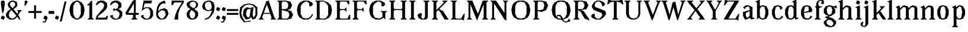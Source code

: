 SplineFontDB: 3.0
FontName: Avara
FullName: Avara
FamilyName: Avara
Weight: Bold
Copyright: Created by Raphael Bastide with FontForge 2.0 (http://fontforge.sf.net). Edited by Wei Huang
Version: 001.000
ItalicAngle: 0
UnderlinePosition: -4
UnderlineWidth: 1
Ascent: 20
Descent: 5
sfntRevision: 0x00010000
LayerCount: 2
Layer: 0 1 "Back"  1
Layer: 1 1 "Fore"  0
XUID: [1021 230 22761 7513]
FSType: 0
OS2Version: 3
OS2_WeightWidthSlopeOnly: 0
OS2_UseTypoMetrics: 1
CreationTime: 1357092492
ModificationTime: 1357123174
PfmFamily: 17
TTFWeight: 700
TTFWidth: 5
LineGap: 2
VLineGap: 0
Panose: 2 0 5 3 0 0 0 0 0 0
OS2TypoAscent: 20
OS2TypoAOffset: 0
OS2TypoDescent: -5
OS2TypoDOffset: 0
OS2TypoLinegap: 2
OS2WinAscent: 21
OS2WinAOffset: 0
OS2WinDescent: 8
OS2WinDOffset: 0
HheadAscent: 20
HheadAOffset: 0
HheadDescent: -5
HheadDOffset: 0
OS2SubXSize: 16
OS2SubYSize: 17
OS2SubXOff: 0
OS2SubYOff: 3
OS2SupXSize: 16
OS2SupYSize: 17
OS2SupXOff: 0
OS2SupYOff: 12
OS2StrikeYSize: 1
OS2StrikeYPos: 6
OS2Vendor: 'PfEd'
OS2CodePages: 00000001.00000000
OS2UnicodeRanges: 00000003.00000000.00000000.00000000
DEI: 91125
TtTable: prep

EndTTInstrs
TtTable: fpgm

EndTTInstrs
ShortTable: maxp 16
  1
  0
  92
  46
  4
  0
  0
  1
  0
  0
  10
  0
  512
  371
  0
  0
EndShort
LangName: 1033 "" "" "Regular" "PfEd: AvaraTwo: 2013" "" "" "" "" "" "" "" "" "" "" "" "" "" "" "Avara" 
GaspTable: 1 65535 2 0
Encoding: UnicodeBmp
Compacted: 1
UnicodeInterp: none
NameList: Adobe Glyph List
DisplaySize: -24
AntiAlias: 1
FitToEm: 1
WinInfo: 0 44 16
BeginChars: 65537 92

StartChar: .notdef
Encoding: 65536 -1 0
Width: 9
Flags: W
LayerCount: 2
Fore
SplineSet
1 0 m 1,0,-1
 1 17 l 1,1,-1
 7 17 l 1,2,-1
 7 0 l 1,3,-1
 1 0 l 1,0,-1
2 1 m 1,4,-1
 6 1 l 1,5,-1
 6 16 l 1,6,-1
 2 16 l 1,7,-1
 2 1 l 1,4,-1
EndSplineSet
EndChar

StartChar: R
Encoding: 82 82 1
Width: 19
Flags: W
LayerCount: 2
Fore
SplineSet
1 20 m 1,0,-1
 10 20 l 1,1,-1
 15 19 l 1,2,-1
 17 15 l 1,3,-1
 15 11 l 1,4,-1
 9 10 l 1,5,-1
 12 9 l 1,6,-1
 18 0 l 1,7,-1
 18 -1 l 1,8,-1
 13 1 l 1,9,-1
 9 8 l 1,10,-1
 8 9 l 1,11,-1
 6 10 l 1,12,-1
 6 2 l 1,13,-1
 8 0 l 1,14,-1
 1 0 l 1,15,-1
 3 2 l 1,16,-1
 3 18 l 1,17,-1
 1 20 l 1,0,-1
7 19 m 1,18,-1
 6 18 l 1,19,-1
 6 11 l 1,20,-1
 10 11 l 1,21,-1
 12 12 l 1,22,-1
 13 15 l 1,23,-1
 12 18 l 1,24,-1
 10 19 l 1,25,-1
 7 19 l 1,18,-1
EndSplineSet
EndChar

StartChar: B
Encoding: 66 66 2
Width: 20
Flags: W
LayerCount: 2
Fore
SplineSet
1 20 m 1,0,-1
 10 20 l 1,1,-1
 15 19 l 1,2,-1
 17 15 l 1,3,-1
 15 11 l 1,4,-1
 12 10 l 1,5,-1
 16 9 l 1,6,-1
 18 5 l 1,7,-1
 16 1 l 1,8,-1
 12 0 l 1,9,-1
 1 0 l 1,10,-1
 3 2 l 1,11,-1
 3 18 l 1,12,-1
 1 20 l 1,0,-1
7 19 m 1,13,-1
 6 18 l 1,14,-1
 6 11 l 1,15,-1
 10 11 l 1,16,-1
 12 12 l 1,17,-1
 13 15 l 1,18,-1
 12 18 l 1,19,-1
 10 19 l 1,20,-1
 7 19 l 1,13,-1
6 10 m 1,21,-1
 6 2 l 1,22,-1
 7 1 l 1,23,-1
 11 1 l 1,24,-1
 13 2 l 1,25,-1
 14 5 l 1,26,-1
 13 8 l 1,27,-1
 10 9 l 1,28,-1
 6 10 l 1,21,-1
EndSplineSet
EndChar

StartChar: a
Encoding: 97 97 3
Width: 14
Flags: W
LayerCount: 2
Fore
SplineSet
5 15 m 1,0,-1
 8 15 l 1,1,-1
 12 13 l 5,2,-1
 12 2 l 1,3,-1
 14 2 l 1,4,-1
 14 1 l 1,5,-1
 11 0 l 1,6,-1
 9 2 l 1,7,-1
 8 1 l 1,8,-1
 5 0 l 1,9,-1
 4 0 l 1,10,-1
 2 4 l 1,11,-1
 2 8 l 1,12,-1
 9 10 l 1,13,-1
 9 12 l 1,14,-1
 8 14 l 1,15,-1
 5 13 l 1,16,-1
 4 11 l 1,17,-1
 2 13 l 1,18,-1
 5 15 l 1,0,-1
9 9 m 1,19,-1
 5 7 l 1,20,-1
 5 4 l 1,21,-1
 6 2 l 1,22,-1
 7 2 l 1,23,-1
 9 4 l 1,24,-1
 9 9 l 1,19,-1
EndSplineSet
EndChar

StartChar: edieresis
Encoding: 235 235 4
Width: 15
Flags: W
LayerCount: 2
Fore
SplineSet
7 15 m 1,0,-1
 9 15 l 1,1,-1
 12 14 l 1,2,-1
 14 10 l 1,3,-1
 13 8 l 1,4,-1
 5 7 l 1,5,-1
 6 2 l 1,6,-1
 9 1 l 1,7,-1
 11 2 l 1,8,-1
 12 4 l 1,9,-1
 14 3 l 1,10,-1
 12 1 l 1,11,-1
 10 0 l 1,12,-1
 7 0 l 1,13,-1
 4 1 l 1,14,-1
 2 5 l 1,15,-1
 2 10 l 1,16,-1
 4 14 l 1,17,-1
 7 15 l 1,0,-1
8 14 m 1,18,-1
 6 13 l 1,19,-1
 5 8 l 1,20,-1
 10 9 l 1,21,-1
 10 13 l 1,22,-1
 8 14 l 1,18,-1
11 19 m 1,23,-1
 12 18 l 1,24,-1
 12 17 l 1,25,-1
 11 16 l 1,26,-1
 9 16 l 1,27,-1
 9 18 l 1,28,-1
 10 19 l 1,29,-1
 11 19 l 1,23,-1
6 19 m 1,30,-1
 7 18 l 1,31,-1
 7 16 l 1,32,-1
 5 16 l 1,33,-1
 4 17 l 1,34,-1
 4 18 l 1,35,-1
 5 19 l 1,36,-1
 6 19 l 1,30,-1
EndSplineSet
EndChar

StartChar: g
Encoding: 103 103 5
Width: 15
Flags: W
LayerCount: 2
Fore
SplineSet
14 15 m 1,0,-1
 15 12 l 1,1,-1
 14 12 l 1,2,-1
 11 13 l 1,3,-1
 13 11 l 1,4,-1
 13 7 l 1,5,-1
 12 6 l 1,6,-1
 9 4 l 1,7,-1
 6 3 l 1,8,-1
 11 1 l 1,9,-1
 14 -2 l 1,10,-1
 14 -4 l 1,11,-1
 12 -7 l 1,12,-1
 9 -8 l 1,13,-1
 7 -8 l 1,14,-1
 3 -7 l 1,15,-1
 1 -4 l 1,16,-1
 1 -2 l 1,17,-1
 5 1 l 1,18,-1
 2 2 l 1,19,-1
 3 3 l 1,20,-1
 6 4 l 1,21,-1
 3 5 l 1,22,-1
 1 7 l 1,23,-1
 1 11 l 1,24,-1
 3 14 l 1,25,-1
 6 15 l 1,26,-1
 8 15 l 1,27,-1
 11 14 l 1,28,-1
 12 14 l 1,29,-1
 14 15 l 1,0,-1
7 14 m 1,30,-1
 5 13 l 1,31,-1
 4 10 l 1,32,-1
 5 6 l 1,33,-1
 7 5 l 1,34,-1
 9 6 l 1,35,-1
 10 10 l 1,36,-1
 9 13 l 1,37,-1
 7 14 l 1,30,-1
6 0 m 1,38,-1
 4 -2 l 1,39,-1
 4 -4 l 1,40,-1
 6 -6 l 1,41,-1
 9 -7 l 1,42,-1
 11 -5 l 1,43,-1
 11 -3 l 1,44,-1
 9 -1 l 1,45,-1
 6 0 l 1,38,-1
EndSplineSet
EndChar

StartChar: t
Encoding: 116 116 6
Width: 10
Flags: W
LayerCount: 2
Fore
SplineSet
6 18 m 1,0,-1
 6 14 l 1,1,-1
 8 14 l 1,2,-1
 8 13 l 1,3,-1
 6 13 l 1,4,-1
 6 2 l 1,5,-1
 7 1 l 1,6,-1
 8 3 l 1,7,-1
 9 2 l 1,8,-1
 8 0 l 1,9,-1
 5 0 l 1,10,-1
 3 2 l 1,11,-1
 3 13 l 1,12,-1
 1 13 l 1,13,-1
 1 14 l 1,14,-1
 3 15 l 1,15,-1
 4 16 l 1,16,-1
 5 18 l 1,17,-1
 6 18 l 1,0,-1
EndSplineSet
EndChar

StartChar: p
Encoding: 112 112 7
Width: 17
Flags: W
LayerCount: 2
Fore
SplineSet
10 15 m 1,0,-1
 13 14 l 1,1,-1
 15 10 l 1,2,-1
 15 5 l 1,3,-1
 13 1 l 1,4,-1
 10 0 l 1,5,-1
 8 0 l 1,6,-1
 6 1 l 1,7,-1
 6 -6 l 1,8,-1
 8 -8 l 1,9,-1
 1 -8 l 1,10,-1
 3 -6 l 1,11,-1
 3 12 l 1,12,-1
 1 13 l 1,13,-1
 5 15 l 1,14,-1
 6 13 l 1,15,-1
 8 15 l 1,16,-1
 10 15 l 1,0,-1
9 14 m 1,17,-1
 6 11 l 1,18,-1
 6 4 l 1,19,-1
 7 2 l 1,20,-1
 9 1 l 1,21,-1
 11 2 l 1,22,-1
 12 8 l 1,23,-1
 11 13 l 1,24,-1
 9 14 l 1,17,-1
EndSplineSet
EndChar

StartChar: o
Encoding: 111 111 8
Width: 16
Flags: W
LayerCount: 2
Fore
SplineSet
7 15 m 1,0,-1
 9 15 l 1,1,-1
 12 14 l 1,2,-1
 14 10 l 1,3,-1
 14 5 l 1,4,-1
 12 1 l 1,5,-1
 9 0 l 1,6,-1
 7 0 l 1,7,-1
 4 1 l 1,8,-1
 2 5 l 1,9,-1
 2 10 l 1,10,-1
 4 14 l 1,11,-1
 7 15 l 1,0,-1
8 14 m 1,12,-1
 6 13 l 1,13,-1
 5 8 l 1,14,-1
 6 2 l 1,15,-1
 8 1 l 1,16,-1
 10 2 l 1,17,-1
 11 8 l 1,18,-1
 10 13 l 1,19,-1
 8 14 l 1,12,-1
EndSplineSet
EndChar

StartChar: r
Encoding: 114 114 9
Width: 13
Flags: W
LayerCount: 2
Fore
SplineSet
5 15 m 1,0,-1
 6 11 l 1,1,-1
 8 14 l 1,2,-1
 10 15 l 1,3,-1
 12 14 l 1,4,-1
 13 12 l 1,5,-1
 10 10 l 1,6,-1
 9 12 l 1,7,-1
 8 12 l 1,8,-1
 6 9 l 1,9,-1
 6 2 l 1,10,-1
 8 0 l 1,11,-1
 1 0 l 1,12,-1
 3 2 l 1,13,-1
 3 12 l 1,14,-1
 1 13 l 1,15,-1
 5 15 l 1,0,-1
EndSplineSet
EndChar

StartChar: s
Encoding: 115 115 10
Width: 13
Flags: W
LayerCount: 2
Fore
SplineSet
9 11 m 1,0,-1
 8 14 l 1,1,-1
 6 14 l 1,2,-1
 4 13 l 1,3,-1
 4 11 l 1,4,-1
 11 7 l 1,5,-1
 12 5 l 1,6,-1
 10 1 l 1,7,-1
 6 0 l 1,8,-1
 5 0 l 1,9,-1
 2 1 l 1,10,-1
 0 3 l 1,11,-1
 2 5 l 1,12,-1
 3 2 l 1,13,-1
 5 1 l 1,14,-1
 8 2 l 1,15,-1
 9 3 l 1,16,-1
 9 4 l 1,17,-1
 2 9 l 1,18,-1
 1 11 l 1,19,-1
 2 14 l 1,20,-1
 5 15 l 1,21,-1
 9 15 l 1,22,-1
 11 13 l 1,23,-1
 9 11 l 1,0,-1
EndSplineSet
EndChar

StartChar: u
Encoding: 117 117 11
Width: 17
Flags: W
LayerCount: 2
Fore
SplineSet
16 1 m 1,0,-1
 13 0 l 1,1,-1
 11 2 l 1,2,-1
 10 1 l 1,3,-1
 8 0 l 1,4,-1
 7 0 l 1,5,-1
 4 1 l 1,6,-1
 3 3 l 1,7,-1
 3 13 l 1,8,-1
 1 14 l 1,9,-1
 6 15 l 1,10,-1
 6 3 l 1,11,-1
 7 2 l 1,12,-1
 9 2 l 1,13,-1
 10 3 l 1,14,-1
 11 5 l 1,15,-1
 11 13 l 1,16,-1
 9 14 l 1,17,-1
 14 15 l 1,18,-1
 14 2 l 1,19,-1
 16 2 l 1,20,-1
 16 1 l 1,0,-1
EndSplineSet
EndChar

StartChar: e
Encoding: 101 101 12
Width: 15
Flags: W
LayerCount: 2
Fore
SplineSet
7 15 m 1,0,-1
 9 15 l 1,1,-1
 12 14 l 1,2,-1
 14 10 l 1,3,-1
 13 8 l 1,4,-1
 5 7 l 1,5,-1
 6 2 l 1,6,-1
 9 1 l 1,7,-1
 11 2 l 1,8,-1
 12 4 l 1,9,-1
 14 3 l 1,10,-1
 12 1 l 1,11,-1
 10 0 l 1,12,-1
 7 0 l 1,13,-1
 4 1 l 1,14,-1
 2 5 l 1,15,-1
 2 10 l 1,16,-1
 4 14 l 1,17,-1
 7 15 l 1,0,-1
8 14 m 1,18,-1
 6 13 l 1,19,-1
 5 8 l 1,20,-1
 10 9 l 1,21,-1
 10 13 l 1,22,-1
 8 14 l 1,18,-1
EndSplineSet
EndChar

StartChar: i
Encoding: 105 105 13
Width: 9
Flags: W
LayerCount: 2
Fore
SplineSet
1 13 m 1,0,-1
 6 15 l 1,1,-1
 6 2 l 1,2,-1
 8 0 l 1,3,-1
 1 0 l 1,4,-1
 3 2 l 1,5,-1
 3 12 l 1,6,-1
 1 13 l 1,0,-1
4 16 m 1,7,-1
 2 17 l 1,8,-1
 2 18 l 1,9,-1
 3 20 l 1,10,-1
 4 20 l 1,11,-1
 6 19 l 1,12,-1
 6 18 l 1,13,-1
 5 16 l 1,14,-1
 4 16 l 1,7,-1
EndSplineSet
EndChar

StartChar: h
Encoding: 104 104 14
Width: 18
Flags: W
LayerCount: 2
Fore
SplineSet
1 19 m 1,0,-1
 6 21 l 1,1,-1
 6 12 l 1,2,-1
 8 14 l 1,3,-1
 10 15 l 1,4,-1
 14 14 l 1,5,-1
 15 12 l 1,6,-1
 15 2 l 1,7,-1
 17 0 l 1,8,-1
 10 0 l 1,9,-1
 12 2 l 1,10,-1
 12 12 l 1,11,-1
 11 13 l 1,12,-1
 9 13 l 1,13,-1
 6 10 l 1,14,-1
 6 2 l 1,15,-1
 8 0 l 1,16,-1
 5 0 l 1,17,-1
 3 0 l 1,18,-1
 1 0 l 1,19,-1
 3 2 l 1,20,-1
 3 18 l 1,21,-1
 1 19 l 1,0,-1
EndSplineSet
EndChar

StartChar: l
Encoding: 108 108 15
Width: 9
Flags: W
LayerCount: 2
Fore
SplineSet
1 19 m 1,0,-1
 6 21 l 1,1,-1
 6 2 l 1,2,-1
 8 0 l 1,3,-1
 1 0 l 1,4,-1
 3 2 l 1,5,-1
 3 18 l 1,6,-1
 1 19 l 1,0,-1
EndSplineSet
EndChar

StartChar: m
Encoding: 109 109 16
Width: 26
Flags: W
LayerCount: 2
Fore
SplineSet
1 0 m 1,0,-1
 3 2 l 1,1,-1
 3 12 l 1,2,-1
 1 13 l 1,3,-1
 5 15 l 1,4,-1
 6 12 l 1,5,-1
 8 14 l 1,6,-1
 10 15 l 1,7,-1
 14 14 l 1,8,-1
 15 12 l 1,9,-1
 17 14 l 1,10,-1
 19 15 l 1,11,-1
 23 14 l 1,12,-1
 24 12 l 1,13,-1
 24 2 l 1,14,-1
 26 0 l 1,15,-1
 19 0 l 1,16,-1
 21 2 l 1,17,-1
 21 12 l 1,18,-1
 20 13 l 1,19,-1
 18 13 l 1,20,-1
 15 10 l 1,21,-1
 15 2 l 1,22,-1
 17 0 l 1,23,-1
 10 0 l 1,24,-1
 12 2 l 1,25,-1
 12 12 l 1,26,-1
 11 13 l 1,27,-1
 9 13 l 1,28,-1
 6 10 l 1,29,-1
 6 2 l 1,30,-1
 8 0 l 1,31,-1
 1 0 l 1,0,-1
EndSplineSet
EndChar

StartChar: n
Encoding: 110 110 17
Width: 17
Flags: W
LayerCount: 2
Fore
SplineSet
1 0 m 1,0,-1
 3 2 l 1,1,-1
 3 12 l 1,2,-1
 1 13 l 1,3,-1
 5 15 l 1,4,-1
 6 12 l 1,5,-1
 8 14 l 1,6,-1
 10 15 l 1,7,-1
 14 14 l 1,8,-1
 15 12 l 1,9,-1
 15 2 l 1,10,-1
 17 0 l 1,11,-1
 10 0 l 1,12,-1
 12 2 l 1,13,-1
 12 12 l 1,14,-1
 11 13 l 1,15,-1
 9 13 l 1,16,-1
 6 10 l 1,17,-1
 6 2 l 1,18,-1
 8 0 l 1,19,-1
 1 0 l 1,0,-1
EndSplineSet
EndChar

StartChar: q
Encoding: 113 113 18
Width: 17
Flags: W
LayerCount: 2
Fore
SplineSet
15 15 m 1,0,-1
 14 13 l 1,1,-1
 14 -6 l 1,2,-1
 16 -8 l 1,3,-1
 9 -8 l 1,4,-1
 11 -6 l 1,5,-1
 11 1 l 1,6,-1
 9 0 l 1,7,-1
 7 0 l 1,8,-1
 4 1 l 1,9,-1
 2 5 l 1,10,-1
 2 10 l 1,11,-1
 4 14 l 1,12,-1
 7 15 l 1,13,-1
 9 15 l 1,14,-1
 12 14 l 1,15,-1
 13 15 l 1,16,-1
 15 15 l 1,0,-1
8 14 m 1,17,-1
 6 13 l 1,18,-1
 5 8 l 1,19,-1
 6 2 l 1,20,-1
 8 1 l 1,21,-1
 10 2 l 1,22,-1
 11 4 l 1,23,-1
 11 11 l 1,24,-1
 10 13 l 1,25,-1
 8 14 l 1,17,-1
EndSplineSet
EndChar

StartChar: d
Encoding: 100 100 19
Width: 17
Flags: W
LayerCount: 2
Fore
SplineSet
14 21 m 1,0,-1
 14 2 l 1,1,-1
 16 2 l 1,2,-1
 16 1 l 1,3,-1
 13 0 l 1,4,-1
 12 2 l 1,5,-1
 11 1 l 1,6,-1
 9 0 l 1,7,-1
 7 0 l 1,8,-1
 4 1 l 1,9,-1
 2 5 l 1,10,-1
 2 10 l 1,11,-1
 4 14 l 1,12,-1
 7 15 l 1,13,-1
 9 15 l 1,14,-1
 11 14 l 1,15,-1
 11 18 l 1,16,-1
 9 19 l 1,17,-1
 14 21 l 1,0,-1
8 14 m 1,18,-1
 6 13 l 1,19,-1
 5 7 l 1,20,-1
 6 2 l 1,21,-1
 8 1 l 1,22,-1
 10 2 l 1,23,-1
 11 4 l 1,24,-1
 11 11 l 1,25,-1
 10 13 l 1,26,-1
 8 14 l 1,18,-1
EndSplineSet
EndChar

StartChar: at
Encoding: 64 64 20
Width: 20
Flags: W
LayerCount: 2
Fore
SplineSet
12 11 m 1,0,-1
 9 11 l 1,1,-1
 8 10 l 1,2,-1
 7 6 l 1,3,-1
 8 3 l 1,4,-1
 10 2 l 1,5,-1
 11 4 l 1,6,-1
 12 11 l 1,0,-1
1 13 m 1,7,-1
 5 16 l 1,8,-1
 10 17 l 1,9,-1
 15 16 l 1,10,-1
 19 13 l 1,11,-1
 19 5 l 1,12,-1
 17 1 l 1,13,-1
 14 0 l 1,14,-1
 12 3 l 1,15,-1
 11 1 l 1,16,-1
 7 0 l 1,17,-1
 4 4 l 1,18,-1
 4 8 l 1,19,-1
 5 11 l 1,20,-1
 8 13 l 1,21,-1
 12 12 l 1,22,-1
 13 13 l 1,23,-1
 15 13 l 1,24,-1
 14 5 l 1,25,-1
 15 2 l 1,26,-1
 17 5 l 1,27,-1
 17 12 l 1,28,-1
 14 15 l 1,29,-1
 10 16 l 1,30,-1
 6 15 l 1,31,-1
 3 12 l 1,32,-1
 2 7 l 1,33,-1
 3 3 l 1,34,-1
 6 -2 l 1,35,-1
 12 -1 l 1,36,-1
 12 -2 l 1,37,-1
 5 -3 l 1,38,-1
 1 2 l 1,39,-1
 0 7 l 1,40,-1
 1 13 l 1,7,-1
EndSplineSet
EndChar

StartChar: b
Encoding: 98 98 21
Width: 17
Flags: W
LayerCount: 2
Fore
SplineSet
3 18 m 1,0,-1
 1 19 l 1,1,-1
 6 21 l 1,2,-1
 6 14 l 1,3,-1
 8 15 l 1,4,-1
 10 15 l 1,5,-1
 13 14 l 1,6,-1
 15 10 l 1,7,-1
 15 5 l 1,8,-1
 13 1 l 1,9,-1
 10 0 l 1,10,-1
 8 0 l 1,11,-1
 6 1 l 1,12,-1
 5 2 l 1,13,-1
 3 0 l 1,14,-1
 3 18 l 1,0,-1
9 14 m 1,15,-1
 7 13 l 1,16,-1
 6 11 l 1,17,-1
 6 4 l 1,18,-1
 7 2 l 1,19,-1
 9 1 l 1,20,-1
 11 2 l 1,21,-1
 12 8 l 1,22,-1
 11 13 l 1,23,-1
 9 14 l 1,15,-1
EndSplineSet
EndChar

StartChar: j
Encoding: 106 106 22
Width: 9
Flags: W
LayerCount: 2
Fore
SplineSet
1 13 m 1,0,-1
 6 15 l 1,1,-1
 6 -5 l 1,2,-1
 4 -7 l 1,3,-1
 2 -8 l 1,4,-1
 -1 -7 l 1,5,-1
 -2 -6 l 1,6,-1
 -2 -4 l 1,7,-1
 0 -2 l 1,8,-1
 1 -3 l 1,9,-1
 0 -5 l 1,10,-1
 0 -6 l 1,11,-1
 2 -7 l 1,12,-1
 3 -5 l 1,13,-1
 3 12 l 1,14,-1
 1 13 l 1,0,-1
4 16 m 1,15,-1
 2 17 l 1,16,-1
 2 18 l 1,17,-1
 3 20 l 1,18,-1
 4 20 l 1,19,-1
 6 19 l 1,20,-1
 6 18 l 1,21,-1
 5 16 l 1,22,-1
 4 16 l 1,15,-1
EndSplineSet
EndChar

StartChar: c
Encoding: 99 99 23
Width: 14
Flags: W
LayerCount: 2
Fore
SplineSet
10 13 m 1,0,-1
 8 14 l 1,1,-1
 6 13 l 1,2,-1
 5 9 l 1,3,-1
 5 6 l 1,4,-1
 6 2 l 1,5,-1
 9 1 l 1,6,-1
 11 2 l 1,7,-1
 12 4 l 1,8,-1
 14 3 l 1,9,-1
 12 1 l 1,10,-1
 10 0 l 1,11,-1
 7 0 l 1,12,-1
 4 1 l 1,13,-1
 2 5 l 1,14,-1
 2 10 l 1,15,-1
 4 14 l 1,16,-1
 7 15 l 1,17,-1
 9 15 l 1,18,-1
 12 14 l 1,19,-1
 13 12 l 1,20,-1
 11 10 l 1,21,-1
 10 13 l 1,0,-1
EndSplineSet
EndChar

StartChar: period
Encoding: 46 46 24
Width: 5
Flags: W
LayerCount: 2
Fore
SplineSet
2 0 m 1,0,-1
 0 1 l 1,1,-1
 0 2 l 1,2,-1
 1 4 l 1,3,-1
 2 4 l 1,4,-1
 4 3 l 1,5,-1
 4 2 l 1,6,-1
 3 0 l 1,7,-1
 2 0 l 1,0,-1
EndSplineSet
EndChar

StartChar: A
Encoding: 65 65 25
Width: 19
Flags: W
LayerCount: 2
Fore
SplineSet
9 16 m 1,0,-1
 4 2 l 1,1,-1
 6 0 l 1,2,-1
 0 0 l 1,3,-1
 2 2 l 1,4,-1
 8 18 l 1,5,-1
 8 19 l 1,6,-1
 11 20 l 1,7,-1
 17 2 l 1,8,-1
 19 0 l 1,9,-1
 13 0 l 1,10,-1
 14 2 l 1,11,-1
 9 16 l 1,0,-1
5 7 m 1,12,-1
 14 7 l 1,13,-1
 14 6 l 1,14,-1
 5 6 l 1,15,-1
 5 7 l 1,12,-1
EndSplineSet
EndChar

StartChar: C
Encoding: 67 67 26
Width: 20
Flags: W
LayerCount: 2
Fore
SplineSet
6 6 m 1,0,-1
 8 2 l 1,1,-1
 12 1 l 1,2,-1
 15 2 l 1,3,-1
 17 4 l 1,4,-1
 18 6 l 1,5,-1
 19 5 l 1,6,-1
 17 2 l 1,7,-1
 14 0 l 1,8,-1
 9 0 l 1,9,-1
 5 2 l 1,10,-1
 3 5 l 1,11,-1
 2 10 l 1,12,-1
 3 15 l 1,13,-1
 5 18 l 1,14,-1
 9 20 l 1,15,-1
 14 20 l 1,16,-1
 18 18 l 1,17,-1
 19 16 l 1,18,-1
 17 14 l 1,19,-1
 15 14 l 1,20,-1
 15 17 l 1,21,-1
 13 19 l 1,22,-1
 11 19 l 1,23,-1
 8 17 l 1,24,-1
 6 14 l 1,25,-1
 6 6 l 1,0,-1
EndSplineSet
EndChar

StartChar: D
Encoding: 68 68 27
Width: 21
Flags: W
LayerCount: 2
Fore
SplineSet
1 20 m 1,0,-1
 10 20 l 1,1,-1
 15 18 l 1,2,-1
 18 15 l 1,3,-1
 19 10 l 1,4,-1
 18 5 l 1,5,-1
 16 2 l 1,6,-1
 12 0 l 1,7,-1
 1 0 l 1,8,-1
 3 2 l 1,9,-1
 3 18 l 1,10,-1
 1 20 l 1,0,-1
15 14 m 1,11,-1
 14 16 l 1,12,-1
 12 18 l 1,13,-1
 10 19 l 1,14,-1
 7 19 l 1,15,-1
 6 18 l 1,16,-1
 6 2 l 1,17,-1
 7 1 l 1,18,-1
 11 1 l 1,19,-1
 13 2 l 1,20,-1
 15 5 l 1,21,-1
 15 14 l 1,11,-1
EndSplineSet
EndChar

StartChar: E
Encoding: 69 69 28
Width: 18
Flags: W
LayerCount: 2
Fore
SplineSet
17 5 m 1,0,-1
 17 0 l 1,1,-1
 1 0 l 1,2,-1
 3 2 l 1,3,-1
 3 18 l 1,4,-1
 1 20 l 1,5,-1
 16 20 l 1,6,-1
 16 16 l 1,7,-1
 15 16 l 1,8,-1
 13 19 l 1,9,-1
 7 19 l 1,10,-1
 6 18 l 1,11,-1
 6 12 l 1,12,-1
 7 11 l 1,13,-1
 11 11 l 1,14,-1
 13 13 l 1,15,-1
 13 8 l 1,16,-1
 11 10 l 1,17,-1
 7 10 l 1,18,-1
 6 9 l 1,19,-1
 6 2 l 1,20,-1
 7 1 l 1,21,-1
 14 1 l 1,22,-1
 16 5 l 1,23,-1
 17 5 l 1,0,-1
EndSplineSet
EndChar

StartChar: F
Encoding: 70 70 29
Width: 17
Flags: W
LayerCount: 2
Fore
SplineSet
1 0 m 1,0,-1
 3 2 l 1,1,-1
 3 18 l 1,2,-1
 1 20 l 1,3,-1
 16 20 l 1,4,-1
 16 16 l 1,5,-1
 15 16 l 1,6,-1
 13 19 l 1,7,-1
 7 19 l 1,8,-1
 6 18 l 1,9,-1
 6 12 l 1,10,-1
 7 11 l 1,11,-1
 11 11 l 1,12,-1
 13 13 l 1,13,-1
 13 8 l 1,14,-1
 11 10 l 1,15,-1
 7 10 l 1,16,-1
 6 9 l 1,17,-1
 6 2 l 1,18,-1
 8 0 l 1,19,-1
 1 0 l 1,0,-1
EndSplineSet
EndChar

StartChar: G
Encoding: 71 71 30
Width: 22
Flags: W
LayerCount: 2
Fore
SplineSet
6 6 m 1,0,-1
 8 2 l 1,1,-1
 13 1 l 1,2,-1
 16 3 l 1,3,-1
 16 7 l 1,4,-1
 14 9 l 1,5,-1
 21 9 l 1,6,-1
 19 7 l 1,7,-1
 19 0 l 1,8,-1
 17 2 l 1,9,-1
 14 0 l 1,10,-1
 9 0 l 1,11,-1
 5 2 l 1,12,-1
 3 5 l 1,13,-1
 2 10 l 1,14,-1
 3 15 l 1,15,-1
 5 18 l 1,16,-1
 9 20 l 1,17,-1
 14 20 l 1,18,-1
 18 18 l 1,19,-1
 19 16 l 1,20,-1
 17 14 l 1,21,-1
 15 14 l 1,22,-1
 15 17 l 1,23,-1
 13 19 l 1,24,-1
 11 19 l 1,25,-1
 8 17 l 1,26,-1
 6 14 l 1,27,-1
 6 6 l 1,0,-1
EndSplineSet
EndChar

StartChar: H
Encoding: 72 72 31
Width: 21
Flags: W
LayerCount: 2
Fore
SplineSet
8 20 m 1,0,-1
 6 18 l 1,1,-1
 6 12 l 1,2,-1
 7 11 l 1,3,-1
 14 11 l 1,4,-1
 15 12 l 1,5,-1
 15 18 l 1,6,-1
 13 20 l 1,7,-1
 20 20 l 1,8,-1
 18 18 l 1,9,-1
 18 2 l 1,10,-1
 20 0 l 1,11,-1
 13 0 l 1,12,-1
 15 2 l 1,13,-1
 15 9 l 1,14,-1
 14 10 l 1,15,-1
 7 10 l 1,16,-1
 6 9 l 1,17,-1
 6 2 l 1,18,-1
 8 0 l 1,19,-1
 1 0 l 1,20,-1
 3 2 l 1,21,-1
 3 18 l 1,22,-1
 1 20 l 1,23,-1
 8 20 l 1,0,-1
EndSplineSet
EndChar

StartChar: I
Encoding: 73 73 32
Width: 9
Flags: W
LayerCount: 2
Fore
SplineSet
6 2 m 1,0,-1
 8 0 l 1,1,-1
 1 0 l 1,2,-1
 3 2 l 1,3,-1
 3 18 l 1,4,-1
 1 20 l 1,5,-1
 8 20 l 1,6,-1
 6 18 l 1,7,-1
 6 2 l 1,0,-1
EndSplineSet
EndChar

StartChar: J
Encoding: 74 74 33
Width: 15
Flags: W
LayerCount: 2
Fore
SplineSet
5 0 m 1,0,-1
 2 2 l 1,1,-1
 1 5 l 1,2,-1
 4 7 l 1,3,-1
 6 6 l 1,4,-1
 5 3 l 1,5,-1
 6 1 l 1,6,-1
 8 1 l 1,7,-1
 9 3 l 1,8,-1
 9 18 l 1,9,-1
 7 20 l 1,10,-1
 14 20 l 1,11,-1
 12 18 l 1,12,-1
 12 2 l 1,13,-1
 10 0 l 1,14,-1
 5 0 l 1,0,-1
EndSplineSet
EndChar

StartChar: K
Encoding: 75 75 34
Width: 20
Flags: W
LayerCount: 2
Fore
SplineSet
19 0 m 1,0,-1
 15 0 l 1,1,-1
 14 1 l 1,2,-1
 10 8 l 1,3,-1
 8 10 l 1,4,-1
 6 8 l 1,5,-1
 6 2 l 1,6,-1
 8 0 l 1,7,-1
 1 0 l 1,8,-1
 3 2 l 1,9,-1
 3 18 l 1,10,-1
 1 20 l 1,11,-1
 8 20 l 1,12,-1
 6 18 l 1,13,-1
 6 10 l 1,14,-1
 14 18 l 1,15,-1
 12 20 l 1,16,-1
 18 20 l 1,17,-1
 16 18 l 1,18,-1
 9 11 l 1,19,-1
 13 9 l 1,20,-1
 19 0 l 1,0,-1
EndSplineSet
EndChar

StartChar: L
Encoding: 76 76 35
Width: 17
Flags: W
LayerCount: 2
Fore
SplineSet
13 0 m 1,0,-1
 1 0 l 1,1,-1
 3 2 l 1,2,-1
 3 18 l 1,3,-1
 1 20 l 1,4,-1
 8 20 l 1,5,-1
 6 18 l 1,6,-1
 6 2 l 1,7,-1
 7 1 l 1,8,-1
 12 1 l 1,9,-1
 15 6 l 1,10,-1
 16 6 l 1,11,-1
 15 -1 l 1,12,-1
 13 0 l 1,0,-1
EndSplineSet
EndChar

StartChar: f
Encoding: 102 102 36
Width: 10
Flags: W
LayerCount: 2
Fore
SplineSet
6 14 m 1,0,-1
 9 14 l 1,1,-1
 9 13 l 1,2,-1
 8 13 l 1,3,-1
 6 12 l 1,4,-1
 6 2 l 1,5,-1
 8 0 l 1,6,-1
 1 0 l 1,7,-1
 3 2 l 1,8,-1
 3 12 l 1,9,-1
 2 13 l 1,10,-1
 2 14 l 1,11,-1
 3 14 l 1,12,-1
 3 17 l 1,13,-1
 4 19 l 1,14,-1
 5 20 l 1,15,-1
 9 21 l 1,16,-1
 11 20 l 1,17,-1
 11 17 l 1,18,-1
 10 16 l 1,19,-1
 8 17 l 1,20,-1
 9 19 l 1,21,-1
 8 20 l 1,22,-1
 6 19 l 1,23,-1
 5 17 l 1,24,-1
 6 14 l 1,0,-1
EndSplineSet
EndChar

StartChar: M
Encoding: 77 77 37
Width: 25
Flags: W
LayerCount: 2
Fore
SplineSet
13 6 m 1,0,-1
 18 20 l 1,1,-1
 24 20 l 1,2,-1
 22 18 l 1,3,-1
 22 2 l 1,4,-1
 24 0 l 1,5,-1
 17 0 l 1,6,-1
 19 2 l 1,7,-1
 19 16 l 1,8,-1
 12 -1 l 1,9,-1
 5 16 l 1,10,-1
 5 2 l 1,11,-1
 7 0 l 1,12,-1
 1 0 l 1,13,-1
 3 2 l 1,14,-1
 3 18 l 1,15,-1
 1 20 l 1,16,-1
 7 20 l 1,17,-1
 13 6 l 1,0,-1
EndSplineSet
EndChar

StartChar: N
Encoding: 78 78 38
Width: 21
Flags: W
LayerCount: 2
Fore
SplineSet
18 -1 m 1,0,-1
 16 0 l 1,1,-1
 5 17 l 1,2,-1
 5 2 l 1,3,-1
 7 0 l 1,4,-1
 1 0 l 1,5,-1
 3 2 l 1,6,-1
 3 18 l 1,7,-1
 1 20 l 1,8,-1
 7 20 l 1,9,-1
 16 7 l 1,10,-1
 16 18 l 1,11,-1
 14 20 l 1,12,-1
 20 20 l 1,13,-1
 18 18 l 1,14,-1
 18 -1 l 1,0,-1
EndSplineSet
EndChar

StartChar: O
Encoding: 79 79 39
Width: 24
Flags: W
LayerCount: 2
Fore
SplineSet
18 14 m 1,0,-1
 16 18 l 1,1,-1
 12 19 l 1,2,-1
 8 18 l 1,3,-1
 6 14 l 1,4,-1
 6 6 l 1,5,-1
 8 2 l 1,6,-1
 12 1 l 1,7,-1
 16 2 l 1,8,-1
 18 6 l 1,9,-1
 18 14 l 1,0,-1
19 2 m 1,10,-1
 15 0 l 1,11,-1
 9 0 l 1,12,-1
 5 2 l 1,13,-1
 3 5 l 1,14,-1
 2 10 l 1,15,-1
 3 15 l 1,16,-1
 5 18 l 1,17,-1
 9 20 l 1,18,-1
 15 20 l 1,19,-1
 19 18 l 1,20,-1
 21 15 l 1,21,-1
 22 10 l 1,22,-1
 21 5 l 1,23,-1
 19 2 l 1,10,-1
EndSplineSet
EndChar

StartChar: P
Encoding: 80 80 40
Width: 19
Flags: W
LayerCount: 2
Fore
SplineSet
6 9 m 1,0,-1
 6 2 l 1,1,-1
 8 0 l 1,2,-1
 1 0 l 1,3,-1
 3 2 l 1,4,-1
 3 18 l 1,5,-1
 1 20 l 1,6,-1
 10 20 l 1,7,-1
 15 19 l 1,8,-1
 17 15 l 1,9,-1
 15 10 l 1,10,-1
 10 8 l 1,11,-1
 6 9 l 1,0,-1
7 19 m 1,12,-1
 6 18 l 1,13,-1
 6 10 l 1,14,-1
 9 10 l 1,15,-1
 12 11 l 1,16,-1
 13 15 l 1,17,-1
 12 18 l 1,18,-1
 10 19 l 1,19,-1
 7 19 l 1,12,-1
EndSplineSet
EndChar

StartChar: Q
Encoding: 81 81 41
Width: 24
Flags: W
LayerCount: 2
Fore
SplineSet
14 1 m 1,0,-1
 16 2 l 1,1,-1
 18 6 l 1,2,-1
 18 14 l 1,3,-1
 16 18 l 1,4,-1
 12 19 l 1,5,-1
 8 18 l 1,6,-1
 6 14 l 1,7,-1
 6 6 l 1,8,-1
 7 3 l 1,9,-1
 8 5 l 1,10,-1
 11 5 l 1,11,-1
 13 3 l 1,12,-1
 14 1 l 1,0,-1
14 0 m 1,13,-1
 15 -1 l 1,14,-1
 16 -2 l 1,15,-1
 18 -2 l 1,16,-1
 19 -1 l 1,17,-1
 20 1 l 1,18,-1
 22 -1 l 1,19,-1
 21 -2 l 1,20,-1
 18 -3 l 1,21,-1
 16 -3 l 1,22,-1
 13 -1 l 1,23,-1
 12 0 l 1,24,-1
 9 0 l 1,25,-1
 5 2 l 1,26,-1
 3 5 l 1,27,-1
 2 10 l 1,28,-1
 3 15 l 1,29,-1
 5 18 l 1,30,-1
 9 20 l 1,31,-1
 15 20 l 1,32,-1
 19 18 l 1,33,-1
 21 15 l 1,34,-1
 22 10 l 1,35,-1
 21 5 l 1,36,-1
 19 2 l 1,37,-1
 14 0 l 1,13,-1
8 2 m 1,38,-1
 10 1 l 1,39,-1
 12 1 l 1,40,-1
 11 3 l 1,41,-1
 9 4 l 1,42,-1
 8 3 l 1,43,-1
 8 2 l 1,38,-1
EndSplineSet
EndChar

StartChar: S
Encoding: 83 83 42
Width: 18
Flags: W
LayerCount: 2
Fore
SplineSet
5 14 m 1,0,-1
 6 13 l 1,1,-1
 14 10 l 1,2,-1
 16 9 l 1,3,-1
 17 6 l 1,4,-1
 15 3 l 1,5,-1
 11 0 l 1,6,-1
 6 0 l 1,7,-1
 2 2 l 1,8,-1
 1 4 l 1,9,-1
 3 6 l 1,10,-1
 5 6 l 1,11,-1
 5 3 l 1,12,-1
 7 1 l 1,13,-1
 10 1 l 1,14,-1
 12 3 l 1,15,-1
 13 5 l 1,16,-1
 12 7 l 1,17,-1
 4 10 l 1,18,-1
 2 13 l 1,19,-1
 2 15 l 1,20,-1
 4 18 l 1,21,-1
 7 20 l 1,22,-1
 11 20 l 1,23,-1
 15 18 l 1,24,-1
 16 16 l 1,25,-1
 14 14 l 1,26,-1
 13 14 l 1,27,-1
 12 17 l 1,28,-1
 10 19 l 1,29,-1
 8 19 l 1,30,-1
 6 18 l 1,31,-1
 5 16 l 1,32,-1
 5 14 l 1,0,-1
EndSplineSet
EndChar

StartChar: T
Encoding: 84 84 43
Width: 17
Flags: W
LayerCount: 2
Fore
SplineSet
17 16 m 1,0,-1
 16 16 l 1,1,-1
 14 18 l 1,2,-1
 10 19 l 1,3,-1
 10 2 l 1,4,-1
 12 0 l 1,5,-1
 5 0 l 1,6,-1
 7 2 l 1,7,-1
 7 19 l 1,8,-1
 3 18 l 1,9,-1
 1 16 l 1,10,-1
 0 16 l 1,11,-1
 1 21 l 1,12,-1
 5 20 l 1,13,-1
 12 20 l 1,14,-1
 16 21 l 1,15,-1
 17 16 l 1,0,-1
EndSplineSet
EndChar

StartChar: U
Encoding: 85 85 44
Width: 21
Flags: W
LayerCount: 2
Fore
SplineSet
18 6 m 1,0,-1
 17 3 l 1,1,-1
 15 1 l 1,2,-1
 12 0 l 1,3,-1
 9 0 l 1,4,-1
 6 1 l 1,5,-1
 4 3 l 1,6,-1
 3 6 l 1,7,-1
 3 18 l 1,8,-1
 1 20 l 1,9,-1
 8 20 l 1,10,-1
 6 18 l 1,11,-1
 6 6 l 1,12,-1
 7 3 l 1,13,-1
 8 2 l 1,14,-1
 11 1 l 1,15,-1
 14 2 l 1,16,-1
 15 3 l 1,17,-1
 16 6 l 1,18,-1
 16 18 l 1,19,-1
 14 20 l 1,20,-1
 20 20 l 1,21,-1
 18 18 l 1,22,-1
 18 6 l 1,0,-1
EndSplineSet
EndChar

StartChar: V
Encoding: 86 86 45
Width: 19
Flags: W
LayerCount: 2
Fore
SplineSet
15 18 m 1,0,-1
 13 20 l 1,1,-1
 19 20 l 1,2,-1
 17 18 l 1,3,-1
 10 0 l 1,4,-1
 9 -1 l 1,5,-1
 2 18 l 1,6,-1
 0 20 l 1,7,-1
 7 20 l 1,8,-1
 5 18 l 1,9,-1
 10 5 l 1,10,-1
 15 18 l 1,0,-1
EndSplineSet
EndChar

StartChar: W
Encoding: 87 87 46
Width: 26
Flags: W
LayerCount: 2
Fore
SplineSet
15 19 m 1,0,-1
 18 5 l 1,1,-1
 22 18 l 1,2,-1
 20 20 l 1,3,-1
 26 20 l 1,4,-1
 24 18 l 1,5,-1
 18 0 l 1,6,-1
 17 -1 l 1,7,-1
 13 13 l 1,8,-1
 9 0 l 1,9,-1
 8 -1 l 1,10,-1
 2 18 l 1,11,-1
 0 20 l 1,12,-1
 7 20 l 1,13,-1
 5 18 l 1,14,-1
 9 5 l 1,15,-1
 12 18 l 1,16,-1
 15 19 l 1,0,-1
EndSplineSet
EndChar

StartChar: X
Encoding: 88 88 47
Width: 21
Flags: W
LayerCount: 2
Fore
SplineSet
16 18 m 1,0,-1
 14 20 l 1,1,-1
 20 20 l 1,2,-1
 18 18 l 1,3,-1
 12 11 l 1,4,-1
 18 3 l 1,5,-1
 20 0 l 1,6,-1
 13 0 l 1,7,-1
 15 2 l 1,8,-1
 10 9 l 1,9,-1
 5 2 l 1,10,-1
 7 0 l 1,11,-1
 1 0 l 1,12,-1
 3 2 l 1,13,-1
 9 10 l 1,14,-1
 3 17 l 1,15,-1
 1 20 l 1,16,-1
 8 20 l 1,17,-1
 6 18 l 1,18,-1
 11 12 l 1,19,-1
 16 18 l 1,0,-1
EndSplineSet
EndChar

StartChar: Y
Encoding: 89 89 48
Width: 17
Flags: W
LayerCount: 2
Fore
SplineSet
9 11 m 1,0,-1
 10 11 l 1,1,-1
 13 17 l 1,2,-1
 13 18 l 1,3,-1
 11 20 l 1,4,-1
 17 20 l 1,5,-1
 15 18 l 1,6,-1
 10 9 l 1,7,-1
 10 2 l 1,8,-1
 12 0 l 1,9,-1
 5 0 l 1,10,-1
 7 2 l 1,11,-1
 7 9 l 1,12,-1
 2 18 l 1,13,-1
 0 20 l 1,14,-1
 7 20 l 1,15,-1
 5 18 l 1,16,-1
 9 11 l 1,0,-1
EndSplineSet
EndChar

StartChar: Z
Encoding: 90 90 49
Width: 20
Flags: W
LayerCount: 2
Fore
SplineSet
7 1 m 1,0,-1
 14 1 l 1,1,-1
 17 6 l 1,2,-1
 18 6 l 1,3,-1
 17 -1 l 1,4,-1
 15 0 l 1,5,-1
 2 0 l 1,6,-1
 2 1 l 1,7,-1
 13 19 l 1,8,-1
 6 19 l 1,9,-1
 3 15 l 1,10,-1
 2 15 l 1,11,-1
 3 21 l 1,12,-1
 6 20 l 1,13,-1
 18 20 l 1,14,-1
 7 2 l 1,15,-1
 7 1 l 1,0,-1
EndSplineSet
EndChar

StartChar: k
Encoding: 107 107 50
Width: 16
Flags: W
LayerCount: 2
Fore
SplineSet
1 19 m 1,0,-1
 6 21 l 1,1,-1
 6 7 l 1,2,-1
 11 12 l 1,3,-1
 9 14 l 1,4,-1
 15 14 l 1,5,-1
 13 12 l 1,6,-1
 10 9 l 1,7,-1
 15 2 l 1,8,-1
 16 0 l 1,9,-1
 13 0 l 1,10,-1
 12 1 l 1,11,-1
 8 7 l 1,12,-1
 6 5 l 1,13,-1
 6 2 l 1,14,-1
 8 0 l 1,15,-1
 1 0 l 1,16,-1
 3 2 l 1,17,-1
 3 18 l 1,18,-1
 1 19 l 1,0,-1
EndSplineSet
EndChar

StartChar: v
Encoding: 118 118 51
Width: 15
Flags: W
LayerCount: 2
Fore
SplineSet
8 0 m 1,0,-1
 6 0 l 1,1,-1
 2 12 l 1,2,-1
 0 14 l 1,3,-1
 7 14 l 1,4,-1
 5 12 l 1,5,-1
 8 3 l 1,6,-1
 11 12 l 1,7,-1
 9 14 l 1,8,-1
 15 14 l 1,9,-1
 13 12 l 1,10,-1
 9 2 l 1,11,-1
 8 0 l 1,0,-1
EndSplineSet
EndChar

StartChar: w
Encoding: 119 119 52
Width: 23
Flags: W
LayerCount: 2
Fore
SplineSet
11 8 m 1,0,-1
 9 2 l 1,1,-1
 8 0 l 1,2,-1
 6 0 l 1,3,-1
 2 12 l 1,4,-1
 0 14 l 1,5,-1
 7 14 l 1,6,-1
 5 12 l 1,7,-1
 8 3 l 1,8,-1
 11 12 l 1,9,-1
 13 13 l 1,10,-1
 16 3 l 1,11,-1
 19 12 l 1,12,-1
 17 14 l 1,13,-1
 23 14 l 1,14,-1
 21 12 l 1,15,-1
 17 2 l 1,16,-1
 16 0 l 1,17,-1
 14 0 l 1,18,-1
 11 8 l 1,0,-1
EndSplineSet
EndChar

StartChar: x
Encoding: 120 120 53
Width: 17
Flags: W
LayerCount: 2
Fore
SplineSet
14 2 m 1,0,-1
 16 0 l 1,1,-1
 9 0 l 1,2,-1
 11 2 l 1,3,-1
 8 6 l 1,4,-1
 5 2 l 1,5,-1
 7 0 l 1,6,-1
 1 0 l 1,7,-1
 3 2 l 1,8,-1
 7 7 l 1,9,-1
 3 12 l 1,10,-1
 1 14 l 1,11,-1
 8 14 l 1,12,-1
 6 12 l 1,13,-1
 9 8 l 1,14,-1
 12 12 l 1,15,-1
 10 14 l 1,16,-1
 16 14 l 1,17,-1
 14 12 l 1,18,-1
 10 7 l 1,19,-1
 14 2 l 1,0,-1
EndSplineSet
EndChar

StartChar: y
Encoding: 121 121 54
Width: 14
Flags: W
LayerCount: 2
Fore
SplineSet
6 0 m 1,0,-1
 2 12 l 1,1,-1
 0 14 l 1,2,-1
 7 14 l 1,3,-1
 5 12 l 1,4,-1
 8 3 l 1,5,-1
 11 12 l 1,6,-1
 9 14 l 1,7,-1
 14 14 l 1,8,-1
 13 12 l 1,9,-1
 5 -8 l 1,10,-1
 3 -7 l 1,11,-1
 6 0 l 1,0,-1
EndSplineSet
EndChar

StartChar: z
Encoding: 122 122 55
Width: 14
Flags: W
LayerCount: 2
Fore
SplineSet
5 1 m 1,0,-1
 10 1 l 1,1,-1
 12 4 l 1,2,-1
 13 4 l 1,3,-1
 13 0 l 1,4,-1
 1 0 l 1,5,-1
 1 1 l 1,6,-1
 9 13 l 1,7,-1
 5 13 l 1,8,-1
 3 10 l 1,9,-1
 2 10 l 1,10,-1
 2 14 l 1,11,-1
 13 14 l 1,12,-1
 5 2 l 1,13,-1
 5 1 l 1,0,-1
EndSplineSet
EndChar

StartChar: one
Encoding: 49 49 56
Width: 9
Flags: W
LayerCount: 2
Fore
SplineSet
4 19 m 1,0,-1
 6 20 l 1,1,-1
 6 2 l 1,2,-1
 8 0 l 1,3,-1
 1 0 l 1,4,-1
 3 2 l 1,5,-1
 3 15 l 1,6,-1
 1 15 l 1,7,-1
 1 16 l 1,8,-1
 3 17 l 1,9,-1
 4 19 l 1,0,-1
EndSplineSet
EndChar

StartChar: two
Encoding: 50 50 57
Width: 15
Flags: W
LayerCount: 2
Fore
SplineSet
4 17 m 1,0,-1
 2 15 l 1,1,-1
 1 16 l 1,2,-1
 3 19 l 1,3,-1
 6 20 l 1,4,-1
 9 20 l 1,5,-1
 11 19 l 1,6,-1
 13 17 l 1,7,-1
 13 13 l 1,8,-1
 12 11 l 1,9,-1
 9 8 l 1,10,-1
 4 4 l 1,11,-1
 3 2 l 1,12,-1
 11 2 l 1,13,-1
 13 4 l 1,14,-1
 14 4 l 1,15,-1
 13 0 l 1,16,-1
 1 0 l 1,17,-1
 1 1 l 1,18,-1
 2 4 l 1,19,-1
 9 12 l 1,20,-1
 10 15 l 1,21,-1
 9 17 l 1,22,-1
 7 18 l 1,23,-1
 6 18 l 1,24,-1
 4 17 l 1,0,-1
EndSplineSet
EndChar

StartChar: three
Encoding: 51 51 58
Width: 16
Flags: W
LayerCount: 2
Fore
SplineSet
10 11 m 1,0,-1
 12 10 l 1,1,-1
 14 8 l 1,2,-1
 14 4 l 1,3,-1
 12 1 l 1,4,-1
 8 0 l 1,5,-1
 5 0 l 1,6,-1
 2 2 l 1,7,-1
 1 4 l 1,8,-1
 4 5 l 1,9,-1
 4 3 l 1,10,-1
 6 1 l 1,11,-1
 8 1 l 1,12,-1
 10 2 l 1,13,-1
 11 5 l 1,14,-1
 11 7 l 1,15,-1
 9 9 l 1,16,-1
 7 10 l 1,17,-1
 4 9 l 1,18,-1
 5 12 l 1,19,-1
 7 11 l 1,20,-1
 9 12 l 1,21,-1
 10 15 l 1,22,-1
 9 17 l 1,23,-1
 7 18 l 1,24,-1
 6 18 l 1,25,-1
 4 17 l 1,26,-1
 2 15 l 1,27,-1
 1 16 l 1,28,-1
 3 19 l 1,29,-1
 6 20 l 1,30,-1
 9 20 l 1,31,-1
 11 19 l 1,32,-1
 13 17 l 1,33,-1
 13 13 l 1,34,-1
 10 11 l 1,0,-1
EndSplineSet
EndChar

StartChar: four
Encoding: 52 52 59
Width: 16
Flags: W
LayerCount: 2
Fore
SplineSet
10 7 m 1,0,-1
 10 17 l 1,1,-1
 4 7 l 1,2,3
 4 7 4 7 10 7 c 1,0,-1
9 20 m 1,4,-1
 12 21 l 1,5,-1
 12 7 l 1,6,-1
 15 7 l 1,7,-1
 15 5 l 1,8,-1
 12 5 l 1,9,-1
 12 2 l 1,10,-1
 14 0 l 1,11,-1
 7 0 l 1,12,-1
 9 2 l 1,13,-1
 9 5 l 1,14,-1
 2 5 l 1,15,-1
 1 7 l 1,16,-1
 9 20 l 1,4,-1
EndSplineSet
EndChar

StartChar: five
Encoding: 53 53 60
Width: 16
Flags: W
LayerCount: 2
Fore
SplineSet
12 17 m 1,0,-1
 5 17 l 1,1,-1
 4 12 l 1,2,-1
 6 13 l 1,3,-1
 10 13 l 1,4,-1
 12 12 l 1,5,-1
 14 9 l 1,6,-1
 14 4 l 1,7,-1
 12 1 l 1,8,-1
 8 0 l 1,9,-1
 5 0 l 1,10,-1
 2 2 l 1,11,-1
 1 4 l 1,12,-1
 4 5 l 1,13,-1
 4 3 l 1,14,-1
 6 1 l 1,15,-1
 8 1 l 1,16,-1
 10 2 l 1,17,-1
 11 5 l 1,18,-1
 11 9 l 1,19,-1
 9 12 l 1,20,-1
 6 12 l 1,21,-1
 2 9 l 1,22,-1
 4 20 l 1,23,-1
 13 20 l 1,24,-1
 12 17 l 1,0,-1
EndSplineSet
EndChar

StartChar: six
Encoding: 54 54 61
Width: 16
Flags: W
LayerCount: 2
Fore
SplineSet
4 8 m 1,0,-1
 3 6 l 1,1,-1
 3 5 l 1,2,-1
 4 3 l 1,3,-1
 6 1 l 1,4,-1
 8 1 l 1,5,-1
 10 3 l 1,6,-1
 11 5 l 1,7,-1
 11 6 l 1,8,-1
 10 9 l 1,9,-1
 7 10 l 1,10,-1
 4 8 l 1,0,-1
3 9 m 1,11,-1
 6 11 l 1,12,-1
 10 12 l 1,13,-1
 13 10 l 1,14,-1
 14 6 l 1,15,-1
 13 4 l 1,16,-1
 11 1 l 1,17,-1
 8 0 l 1,18,-1
 5 0 l 1,19,-1
 2 2 l 1,20,-1
 1 5 l 1,21,-1
 1 8 l 1,22,-1
 2 13 l 1,23,-1
 4 17 l 1,24,-1
 7 19 l 1,25,-1
 10 20 l 1,26,-1
 11 17 l 1,27,-1
 8 17 l 1,28,-1
 6 16 l 1,29,-1
 4 13 l 1,30,-1
 3 9 l 1,11,-1
EndSplineSet
EndChar

StartChar: quotesingle
Encoding: 39 39 62
Width: 5
Flags: W
LayerCount: 2
Fore
SplineSet
1 14 m 1,0,-1
 1 19 l 1,1,-1
 2 20 l 1,2,-1
 3 20 l 1,3,-1
 4 19 l 1,4,-1
 4 18 l 1,5,-1
 2 15 l 1,6,-1
 1 14 l 1,0,-1
EndSplineSet
EndChar

StartChar: seven
Encoding: 55 55 63
Width: 15
Flags: W
LayerCount: 2
Fore
SplineSet
8 6 m 1,0,-1
 8 0 l 1,1,-1
 4 0 l 1,2,-1
 5 5 l 1,3,-1
 7 10 l 1,4,-1
 12 18 l 1,5,-1
 4 18 l 1,6,-1
 2 15 l 1,7,-1
 1 15 l 1,8,-1
 1 20 l 1,9,-1
 14 20 l 1,10,-1
 14 18 l 1,11,-1
 10 12 l 1,12,-1
 8 6 l 1,0,-1
EndSplineSet
EndChar

StartChar: eight
Encoding: 56 56 64
Width: 16
Flags: W
LayerCount: 2
Fore
SplineSet
6 9 m 1,0,-1
 5 6 l 1,1,-1
 5 5 l 1,2,-1
 6 2 l 1,3,-1
 8 1 l 1,4,-1
 10 2 l 1,5,-1
 11 5 l 1,6,-1
 11 6 l 1,7,-1
 10 8 l 1,8,-1
 7 10 l 1,9,-1
 6 9 l 1,0,-1
9 19 m 1,10,-1
 6 18 l 1,11,-1
 5 16 l 1,12,-1
 6 14 l 1,13,-1
 9 12 l 1,14,-1
 11 13 l 1,15,-1
 12 16 l 1,16,-1
 11 18 l 1,17,-1
 9 19 l 1,10,-1
6 11 m 1,18,-1
 3 13 l 1,19,-1
 2 15 l 1,20,-1
 2 17 l 1,21,-1
 4 19 l 1,22,-1
 7 20 l 1,23,-1
 9 20 l 1,24,-1
 12 19 l 1,25,-1
 14 17 l 1,26,-1
 14 15 l 1,27,-1
 13 13 l 1,28,-1
 10 11 l 1,29,-1
 13 9 l 1,30,-1
 14 7 l 1,31,-1
 14 4 l 1,32,-1
 12 1 l 1,33,-1
 9 0 l 1,34,-1
 6 0 l 1,35,-1
 3 2 l 1,36,-1
 2 4 l 1,37,-1
 2 7 l 1,38,-1
 4 10 l 1,39,-1
 6 11 l 1,18,-1
EndSplineSet
EndChar

StartChar: nine
Encoding: 57 57 65
Width: 17
Flags: W
LayerCount: 2
Fore
SplineSet
11 18 m 1,0,-1
 9 19 l 1,1,-1
 6 18 l 1,2,-1
 5 16 l 1,3,-1
 5 14 l 1,4,-1
 6 11 l 1,5,-1
 8 10 l 1,6,-1
 10 10 l 1,7,-1
 12 12 l 1,8,-1
 12 15 l 1,9,-1
 11 18 l 1,0,-1
5 1 m 1,10,-1
 8 2 l 1,11,-1
 10 4 l 1,12,-1
 12 8 l 1,13,-1
 12 10 l 1,14,-1
 10 9 l 1,15,-1
 7 9 l 1,16,-1
 3 11 l 1,17,-1
 2 14 l 1,18,-1
 3 17 l 1,19,-1
 5 19 l 1,20,-1
 8 20 l 1,21,-1
 11 20 l 1,22,-1
 14 18 l 1,23,-1
 15 15 l 1,24,-1
 15 11 l 1,25,-1
 14 7 l 1,26,-1
 11 3 l 1,27,-1
 9 1 l 1,28,-1
 6 0 l 1,29,-1
 5 0 l 1,30,-1
 5 1 l 1,10,-1
EndSplineSet
EndChar

StartChar: zero
Encoding: 48 48 66
Width: 20
Flags: W
LayerCount: 2
Fore
SplineSet
14 14 m 1,0,-1
 12 18 l 1,1,-1
 10 19 l 1,2,-1
 8 18 l 1,3,-1
 6 14 l 1,4,-1
 6 6 l 1,5,-1
 8 2 l 1,6,-1
 10 1 l 1,7,-1
 12 2 l 1,8,-1
 14 6 l 1,9,-1
 14 14 l 1,0,-1
15 2 m 1,10,-1
 11 0 l 1,11,-1
 9 0 l 1,12,-1
 5 2 l 1,13,-1
 3 5 l 1,14,-1
 2 10 l 1,15,-1
 3 15 l 1,16,-1
 5 18 l 1,17,-1
 9 20 l 1,18,-1
 11 20 l 1,19,-1
 15 18 l 1,20,-1
 17 15 l 1,21,-1
 18 10 l 1,22,-1
 17 5 l 1,23,-1
 15 2 l 1,10,-1
EndSplineSet
EndChar

StartChar: colon
Encoding: 58 58 67
Width: 5
Flags: W
LayerCount: 2
Fore
SplineSet
2 9 m 1,0,-1
 0 10 l 1,1,-1
 0 11 l 1,2,-1
 1 13 l 1,3,-1
 2 13 l 1,4,-1
 4 12 l 1,5,-1
 4 11 l 1,6,-1
 3 9 l 1,7,-1
 2 9 l 1,0,-1
2 0 m 1,8,-1
 0 1 l 1,9,-1
 0 2 l 1,10,-1
 1 4 l 1,11,-1
 2 4 l 1,12,-1
 4 3 l 1,13,-1
 4 2 l 1,14,-1
 3 0 l 1,15,-1
 2 0 l 1,8,-1
EndSplineSet
EndChar

StartChar: semicolon
Encoding: 59 59 68
Width: 6
Flags: W
LayerCount: 2
Fore
SplineSet
3 9 m 1,0,-1
 1 10 l 1,1,-1
 1 11 l 1,2,-1
 2 13 l 1,3,-1
 3 13 l 1,4,-1
 5 12 l 1,5,-1
 5 11 l 1,6,-1
 4 9 l 1,7,-1
 3 9 l 1,0,-1
3 -3 m 1,8,-1
 0 -3 l 1,9,-1
 0 -2 l 1,10,-1
 2 -2 l 1,11,-1
 3 0 l 1,12,-1
 1 1 l 1,13,-1
 1 2 l 1,14,-1
 2 4 l 1,15,-1
 3 4 l 1,16,-1
 5 3 l 1,17,-1
 5 1 l 1,18,-1
 3 -3 l 1,8,-1
EndSplineSet
EndChar

StartChar: comma
Encoding: 44 44 69
Width: 6
Flags: W
LayerCount: 2
Fore
SplineSet
3 -3 m 1,0,-1
 0 -3 l 1,1,-1
 0 -2 l 1,2,-1
 2 -2 l 1,3,-1
 3 0 l 1,4,-1
 1 1 l 1,5,-1
 1 2 l 1,6,-1
 2 4 l 1,7,-1
 3 4 l 1,8,-1
 5 3 l 1,9,-1
 5 1 l 1,10,-1
 3 -3 l 1,0,-1
EndSplineSet
EndChar

StartChar: exclam
Encoding: 33 33 70
Width: 6
Flags: W
LayerCount: 2
Fore
SplineSet
3 0 m 1,0,-1
 1 1 l 1,1,-1
 1 2 l 1,2,-1
 2 4 l 1,3,-1
 3 4 l 1,4,-1
 5 3 l 1,5,-1
 5 2 l 1,6,-1
 4 0 l 1,7,-1
 3 0 l 1,0,-1
2 20 m 1,8,-1
 4 20 l 1,9,-1
 5 19 l 1,10,-1
 5 16 l 1,11,-1
 4 9 l 1,12,-1
 3 6 l 1,13,-1
 2 9 l 1,14,-1
 1 16 l 1,15,-1
 1 19 l 1,16,-1
 2 20 l 1,8,-1
EndSplineSet
EndChar

StartChar: hyphen
Encoding: 45 45 71
Width: 7
Flags: W
LayerCount: 2
Fore
SplineSet
0 9 m 1,0,-1
 6 9 l 1,1,-1
 6 6 l 1,2,-1
 0 6 l 1,3,-1
 0 9 l 1,0,-1
EndSplineSet
EndChar

StartChar: plus
Encoding: 43 43 72
Width: 15
Flags: W
LayerCount: 2
Fore
SplineSet
0 9 m 1,0,-1
 6 9 l 1,1,-1
 6 15 l 1,2,-1
 8 15 l 1,3,-1
 8 9 l 1,4,-1
 14 9 l 1,5,-1
 14 7 l 1,6,-1
 8 7 l 1,7,-1
 8 1 l 1,8,-1
 6 1 l 1,9,-1
 6 7 l 1,10,-1
 0 7 l 1,11,-1
 0 9 l 1,0,-1
EndSplineSet
EndChar

StartChar: equal
Encoding: 61 61 73
Width: 13
Flags: W
LayerCount: 2
Fore
SplineSet
12 9 m 1,0,-1
 0 9 l 1,1,-1
 0 11 l 1,2,-1
 12 11 l 1,3,-1
 12 9 l 1,0,-1
12 5 m 1,4,-1
 0 5 l 1,5,-1
 0 7 l 1,6,-1
 12 7 l 1,7,-1
 12 5 l 1,4,-1
EndSplineSet
EndChar

StartChar: space
Encoding: 32 32 74
Width: 8
Flags: W
LayerCount: 2
EndChar

StartChar: egrave
Encoding: 232 232 75
Width: 15
Flags: W
LayerCount: 2
Fore
SplineSet
11 16 m 1,0,-1
 10 16 l 1,1,-1
 5 18 l 1,2,-1
 5 19 l 1,3,-1
 6 20 l 1,4,-1
 7 20 l 1,5,-1
 11 16 l 1,0,-1
7 15 m 1,6,-1
 9 15 l 1,7,-1
 12 14 l 1,8,-1
 14 10 l 1,9,-1
 13 8 l 1,10,-1
 5 7 l 1,11,-1
 6 2 l 1,12,-1
 9 1 l 1,13,-1
 11 2 l 1,14,-1
 12 4 l 1,15,-1
 14 3 l 1,16,-1
 12 1 l 1,17,-1
 10 0 l 1,18,-1
 7 0 l 1,19,-1
 4 1 l 1,20,-1
 2 5 l 1,21,-1
 2 10 l 1,22,-1
 4 14 l 1,23,-1
 7 15 l 1,6,-1
8 14 m 1,24,-1
 6 13 l 1,25,-1
 5 8 l 1,26,-1
 10 9 l 1,27,-1
 10 13 l 1,28,-1
 8 14 l 1,24,-1
EndSplineSet
EndChar

StartChar: eacute
Encoding: 233 233 76
Width: 15
Flags: W
LayerCount: 2
Fore
SplineSet
6 16 m 1,0,-1
 10 20 l 1,1,-1
 11 20 l 1,2,-1
 12 19 l 1,3,-1
 12 18 l 1,4,-1
 7 16 l 1,5,-1
 6 16 l 1,0,-1
7 15 m 1,6,-1
 9 15 l 1,7,-1
 12 14 l 1,8,-1
 14 10 l 1,9,-1
 13 8 l 1,10,-1
 5 7 l 1,11,-1
 6 2 l 1,12,-1
 9 1 l 1,13,-1
 11 2 l 1,14,-1
 12 4 l 1,15,-1
 14 3 l 1,16,-1
 12 1 l 1,17,-1
 10 0 l 1,18,-1
 7 0 l 1,19,-1
 4 1 l 1,20,-1
 2 5 l 1,21,-1
 2 10 l 1,22,-1
 4 14 l 1,23,-1
 7 15 l 1,6,-1
8 14 m 1,24,-1
 6 13 l 1,25,-1
 5 8 l 1,26,-1
 10 9 l 1,27,-1
 10 13 l 1,28,-1
 8 14 l 1,24,-1
EndSplineSet
EndChar

StartChar: ecircumflex
Encoding: 234 234 77
Width: 15
Flags: W
LayerCount: 2
Fore
SplineSet
4 16 m 1,0,-1
 7 20 l 1,1,-1
 9 20 l 1,2,-1
 12 16 l 1,3,-1
 11 16 l 1,4,-1
 8 18 l 1,5,-1
 5 16 l 1,6,-1
 4 16 l 1,0,-1
7 15 m 1,7,-1
 9 15 l 1,8,-1
 12 14 l 1,9,-1
 14 10 l 1,10,-1
 13 8 l 1,11,-1
 5 7 l 1,12,-1
 6 2 l 1,13,-1
 9 1 l 1,14,-1
 11 2 l 1,15,-1
 12 4 l 1,16,-1
 14 3 l 1,17,-1
 12 1 l 1,18,-1
 10 0 l 1,19,-1
 7 0 l 1,20,-1
 4 1 l 1,21,-1
 2 5 l 1,22,-1
 2 10 l 1,23,-1
 4 14 l 1,24,-1
 7 15 l 1,7,-1
8 14 m 1,25,-1
 6 13 l 1,26,-1
 5 8 l 1,27,-1
 10 9 l 1,28,-1
 10 13 l 1,29,-1
 8 14 l 1,25,-1
EndSplineSet
EndChar

StartChar: igrave
Encoding: 236 236 78
Width: 9
Flags: W
LayerCount: 2
Fore
SplineSet
6 16 m 1,0,-1
 5 16 l 1,1,-1
 1 18 l 1,2,-1
 1 19 l 1,3,-1
 2 20 l 1,4,-1
 3 20 l 1,5,-1
 6 16 l 1,0,-1
1 13 m 1,6,-1
 6 15 l 1,7,-1
 6 2 l 1,8,-1
 8 0 l 1,9,-1
 1 0 l 1,10,-1
 3 2 l 1,11,-1
 3 12 l 1,12,-1
 1 13 l 1,6,-1
EndSplineSet
EndChar

StartChar: iacute
Encoding: 237 237 79
Width: 9
Flags: W
LayerCount: 2
Fore
SplineSet
2 16 m 1,0,-1
 5 20 l 1,1,-1
 6 20 l 1,2,-1
 7 19 l 1,3,-1
 7 18 l 1,4,-1
 3 16 l 1,5,-1
 2 16 l 1,0,-1
1 13 m 1,6,-1
 6 15 l 1,7,-1
 6 2 l 1,8,-1
 8 0 l 1,9,-1
 1 0 l 1,10,-1
 3 2 l 1,11,-1
 3 12 l 1,12,-1
 1 13 l 1,6,-1
EndSplineSet
EndChar

StartChar: icircumflex
Encoding: 238 238 80
Width: 9
Flags: W
LayerCount: 2
Fore
SplineSet
0 16 m 1,0,-1
 3 20 l 1,1,-1
 5 20 l 1,2,-1
 8 16 l 1,3,-1
 7 16 l 1,4,-1
 4 18 l 1,5,-1
 1 16 l 1,6,-1
 0 16 l 1,0,-1
1 13 m 1,7,-1
 6 15 l 1,8,-1
 6 2 l 1,9,-1
 8 0 l 1,10,-1
 1 0 l 1,11,-1
 3 2 l 1,12,-1
 3 12 l 1,13,-1
 1 13 l 1,7,-1
EndSplineSet
EndChar

StartChar: idieresis
Encoding: 239 239 81
Width: 9
Flags: W
LayerCount: 2
Fore
SplineSet
7 19 m 1,0,-1
 8 18 l 1,1,-1
 8 17 l 1,2,-1
 7 16 l 1,3,-1
 5 16 l 1,4,-1
 5 18 l 1,5,-1
 6 19 l 1,6,-1
 7 19 l 1,0,-1
2 19 m 1,7,-1
 3 18 l 1,8,-1
 3 16 l 1,9,-1
 1 16 l 1,10,-1
 0 17 l 1,11,-1
 0 18 l 1,12,-1
 1 19 l 1,13,-1
 2 19 l 1,7,-1
1 13 m 1,14,-1
 6 15 l 1,15,-1
 6 2 l 1,16,-1
 8 0 l 1,17,-1
 1 0 l 1,18,-1
 3 2 l 1,19,-1
 3 12 l 1,20,-1
 1 13 l 1,14,-1
EndSplineSet
EndChar

StartChar: ae
Encoding: 230 230 82
Width: 22
Flags: W
LayerCount: 2
Fore
SplineSet
5 15 m 1,0,-1
 8 15 l 1,1,-1
 11 14 l 1,2,-1
 14 15 l 1,3,-1
 16 15 l 1,4,-1
 19 14 l 1,5,-1
 21 10 l 1,6,-1
 20 8 l 1,7,-1
 12 7 l 1,8,-1
 13 2 l 1,9,-1
 16 1 l 1,10,-1
 18 2 l 1,11,-1
 19 4 l 1,12,-1
 21 3 l 1,13,-1
 19 1 l 1,14,-1
 17 0 l 1,15,-1
 14 0 l 1,16,-1
 11 1 l 1,17,-1
 10 2 l 1,18,-1
 9 1 l 1,19,-1
 5 0 l 1,20,-1
 4 0 l 1,21,-1
 2 4 l 1,22,-1
 2 8 l 1,23,-1
 9 10 l 1,24,-1
 9 12 l 1,25,-1
 8 14 l 1,26,-1
 5 13 l 1,27,-1
 4 11 l 1,28,-1
 2 13 l 1,29,-1
 5 15 l 1,0,-1
15 14 m 1,30,-1
 13 13 l 1,31,-1
 12 8 l 1,32,-1
 17 9 l 1,33,-1
 17 13 l 1,34,-1
 15 14 l 1,30,-1
9 9 m 1,35,-1
 5 7 l 1,36,-1
 5 4 l 1,37,-1
 6 2 l 1,38,-1
 7 2 l 1,39,-1
 9 4 l 1,40,-1
 9 6 l 1,41,-1
 9 9 l 1,35,-1
EndSplineSet
EndChar

StartChar: ccedilla
Encoding: 231 231 83
Width: 14
Flags: W
LayerCount: 2
Fore
SplineSet
7 -1 m 1,0,-1
 9 -1 l 1,1,-1
 10 -2 l 1,2,-1
 9 -4 l 1,3,-1
 7 -5 l 1,4,-1
 6 -4 l 1,5,-1
 6 -3 l 1,6,-1
 7 -4 l 1,7,-1
 8 -3 l 1,8,-1
 8 -2 l 1,9,-1
 6 -2 l 1,10,-1
 7 0 l 1,11,-1
 4 1 l 1,12,-1
 2 5 l 1,13,-1
 2 10 l 1,14,-1
 4 14 l 1,15,-1
 7 15 l 1,16,-1
 9 15 l 1,17,-1
 12 14 l 1,18,-1
 13 12 l 1,19,-1
 11 10 l 1,20,-1
 10 13 l 1,21,-1
 8 14 l 1,22,-1
 6 13 l 1,23,-1
 5 9 l 1,24,-1
 5 6 l 1,25,-1
 6 2 l 1,26,-1
 9 1 l 1,27,-1
 11 2 l 1,28,-1
 12 4 l 1,29,-1
 14 3 l 1,30,-1
 12 1 l 1,31,-1
 10 0 l 1,32,-1
 8 0 l 1,33,-1
 7 -1 l 1,0,-1
EndSplineSet
EndChar

StartChar: agrave
Encoding: 224 224 84
Width: 14
Flags: W
LayerCount: 2
Fore
SplineSet
10 16 m 1,0,-1
 9 16 l 1,1,-1
 4 18 l 1,2,-1
 4 19 l 1,3,-1
 5 20 l 1,4,-1
 6 20 l 1,5,-1
 10 16 l 1,0,-1
5 15 m 1,6,-1
 8 15 l 1,7,-1
 12 13 l 1,8,-1
 12 2 l 1,9,-1
 14 2 l 1,10,-1
 14 1 l 1,11,-1
 11 0 l 1,12,-1
 9 2 l 1,13,-1
 8 1 l 1,14,-1
 5 0 l 1,15,-1
 4 0 l 1,16,-1
 2 4 l 1,17,-1
 2 8 l 1,18,-1
 9 10 l 1,19,-1
 9 12 l 1,20,-1
 8 14 l 1,21,-1
 5 13 l 1,22,-1
 4 11 l 1,23,-1
 2 13 l 1,24,-1
 5 15 l 1,6,-1
9 9 m 1,25,-1
 5 7 l 1,26,-1
 5 4 l 1,27,-1
 6 2 l 1,28,-1
 7 2 l 1,29,-1
 9 4 l 1,30,-1
 9 9 l 1,25,-1
EndSplineSet
EndChar

StartChar: aacute
Encoding: 225 225 85
Width: 14
Flags: W
LayerCount: 2
Fore
SplineSet
5 15 m 1,0,-1
 8 15 l 1,1,-1
 12 13 l 1,2,-1
 12 2 l 1,3,-1
 14 2 l 1,4,-1
 14 1 l 1,5,-1
 11 0 l 1,6,-1
 9 2 l 1,7,-1
 8 1 l 1,8,-1
 5 0 l 1,9,-1
 4 0 l 1,10,-1
 2 4 l 1,11,-1
 2 8 l 1,12,-1
 9 10 l 1,13,-1
 9 12 l 1,14,-1
 8 14 l 1,15,-1
 5 13 l 1,16,-1
 4 11 l 1,17,-1
 2 13 l 1,18,-1
 5 15 l 1,0,-1
9 9 m 1,19,-1
 5 7 l 1,20,-1
 5 4 l 1,21,-1
 6 2 l 1,22,-1
 7 2 l 1,23,-1
 9 4 l 1,24,-1
 9 9 l 1,19,-1
5 16 m 1,25,-1
 9 20 l 1,26,-1
 10 20 l 1,27,-1
 11 19 l 1,28,-1
 11 18 l 1,29,-1
 6 16 l 1,30,-1
 5 16 l 1,25,-1
EndSplineSet
EndChar

StartChar: acircumflex
Encoding: 226 226 86
Width: 14
Flags: W
LayerCount: 2
Fore
SplineSet
3 16 m 1,0,-1
 6 20 l 1,1,-1
 8 20 l 1,2,-1
 11 16 l 1,3,-1
 10 16 l 1,4,-1
 7 18 l 1,5,-1
 4 16 l 1,6,-1
 3 16 l 1,0,-1
5 15 m 1,7,-1
 8 15 l 1,8,-1
 12 13 l 1,9,-1
 12 2 l 1,10,-1
 14 2 l 1,11,-1
 14 1 l 1,12,-1
 11 0 l 1,13,-1
 9 2 l 1,14,-1
 8 1 l 1,15,-1
 5 0 l 1,16,-1
 4 0 l 1,17,-1
 2 4 l 1,18,-1
 2 8 l 1,19,-1
 9 10 l 1,20,-1
 9 12 l 1,21,-1
 8 14 l 1,22,-1
 5 13 l 1,23,-1
 4 11 l 1,24,-1
 2 13 l 1,25,-1
 5 15 l 1,7,-1
9 9 m 1,26,-1
 5 7 l 1,27,-1
 5 4 l 1,28,-1
 6 2 l 1,29,-1
 7 2 l 1,30,-1
 9 4 l 1,31,-1
 9 9 l 1,26,-1
EndSplineSet
EndChar

StartChar: atilde
Encoding: 227 227 87
Width: 14
Flags: W
LayerCount: 2
Fore
SplineSet
9 17 m 1,0,-1
 11 18 l 1,1,-1
 12 17 l 1,2,-1
 10 16 l 1,3,-1
 8 16 l 1,4,-1
 6 17 l 1,5,-1
 4 16 l 1,6,-1
 3 17 l 1,7,-1
 5 18 l 1,8,-1
 7 18 l 1,9,-1
 9 17 l 1,0,-1
5 15 m 1,10,-1
 8 15 l 1,11,-1
 12 13 l 1,12,-1
 12 2 l 1,13,-1
 14 2 l 1,14,-1
 14 1 l 1,15,-1
 11 0 l 1,16,-1
 9 2 l 1,17,-1
 8 1 l 1,18,-1
 5 0 l 1,19,-1
 4 0 l 1,20,-1
 2 4 l 1,21,-1
 2 8 l 1,22,-1
 9 10 l 1,23,-1
 9 12 l 1,24,-1
 8 14 l 1,25,-1
 5 13 l 1,26,-1
 4 11 l 1,27,-1
 2 13 l 1,28,-1
 5 15 l 1,10,-1
9 9 m 1,29,-1
 5 7 l 1,30,-1
 5 4 l 1,31,-1
 6 2 l 1,32,-1
 7 2 l 1,33,-1
 9 4 l 1,34,-1
 9 9 l 1,29,-1
EndSplineSet
EndChar

StartChar: adieresis
Encoding: 228 228 88
Width: 14
Flags: W
LayerCount: 2
Fore
SplineSet
10 20 m 1,0,-1
 11 19 l 1,1,-1
 11 18 l 1,2,-1
 10 17 l 1,3,-1
 8 17 l 1,4,-1
 8 19 l 1,5,-1
 9 20 l 1,6,-1
 10 20 l 1,0,-1
5 20 m 1,7,-1
 6 19 l 1,8,-1
 6 17 l 1,9,-1
 4 17 l 1,10,-1
 3 18 l 1,11,-1
 3 19 l 1,12,-1
 4 20 l 1,13,-1
 5 20 l 1,7,-1
5 15 m 1,14,-1
 8 15 l 1,15,-1
 12 13 l 1,16,-1
 12 2 l 1,17,-1
 14 2 l 1,18,-1
 14 1 l 1,19,-1
 11 0 l 1,20,-1
 9 2 l 1,21,-1
 8 1 l 1,22,-1
 5 0 l 1,23,-1
 4 0 l 1,24,-1
 2 4 l 1,25,-1
 2 8 l 1,26,-1
 9 10 l 1,27,-1
 9 12 l 1,28,-1
 8 14 l 1,29,-1
 5 13 l 1,30,-1
 4 11 l 1,31,-1
 2 13 l 1,32,-1
 5 15 l 1,14,-1
9 9 m 1,33,-1
 5 7 l 1,34,-1
 5 4 l 1,35,-1
 6 2 l 1,36,-1
 7 2 l 1,37,-1
 9 4 l 1,38,-1
 9 9 l 1,33,-1
EndSplineSet
EndChar

StartChar: aring
Encoding: 229 229 89
Width: 14
Flags: W
LayerCount: 2
Fore
SplineSet
5 18 m 1,0,-1
 7 17 l 1,1,-1
 9 18 l 1,2,-1
 7 19 l 1,3,-1
 5 18 l 1,0,-1
10 18 m 1,4,-1
 8 16 l 1,5,-1
 6 16 l 1,6,-1
 4 18 l 1,7,-1
 6 20 l 1,8,-1
 8 20 l 1,9,-1
 10 18 l 1,4,-1
5 15 m 1,10,-1
 8 15 l 1,11,-1
 12 13 l 1,12,-1
 12 2 l 1,13,-1
 14 2 l 1,14,-1
 14 1 l 1,15,-1
 11 0 l 1,16,-1
 9 2 l 1,17,-1
 8 1 l 1,18,-1
 5 0 l 1,19,-1
 4 0 l 1,20,-1
 2 4 l 1,21,-1
 2 8 l 1,22,-1
 9 10 l 1,23,-1
 9 12 l 1,24,-1
 8 14 l 1,25,-1
 5 13 l 1,26,-1
 4 11 l 1,27,-1
 2 13 l 1,28,-1
 5 15 l 1,10,-1
9 9 m 1,29,-1
 5 7 l 1,30,-1
 5 4 l 1,31,-1
 6 2 l 1,32,-1
 7 2 l 1,33,-1
 9 4 l 1,34,-1
 9 9 l 1,29,-1
EndSplineSet
EndChar

StartChar: slash
Encoding: 47 47 90
Width: 8
Flags: W
LayerCount: 2
Fore
SplineSet
5 19 m 1,0,-1
 7 19 l 1,1,-1
 2 -2 l 1,2,-1
 0 -2 l 1,3,-1
 5 19 l 1,0,-1
EndSplineSet
EndChar

StartChar: ampersand
Encoding: 38 38 91
Width: 19
Flags: W
LayerCount: 2
Fore
SplineSet
6 10 m 1,0,-1
 5 9 l 1,1,-1
 4 8 l 1,2,-1
 3 5 l 1,3,-1
 4 2 l 1,4,-1
 7 1 l 1,5,-1
 9 2 l 1,6,-1
 11 4 l 1,7,-1
 6 10 l 1,0,-1
7 19 m 1,8,-1
 5 18 l 1,9,-1
 4 16 l 1,10,-1
 5 14 l 1,11,-1
 7 12 l 1,12,-1
 9 14 l 1,13,-1
 10 16 l 1,14,-1
 9 18 l 1,15,-1
 7 19 l 1,8,-1
17 10 m 1,16,-1
 15 8 l 1,17,-1
 13 5 l 1,18,-1
 15 1 l 1,19,-1
 15 0 l 1,20,-1
 14 0 l 1,21,-1
 12 3 l 1,22,-1
 10 1 l 1,23,-1
 8 0 l 1,24,-1
 4 0 l 1,25,-1
 1 2 l 1,26,-1
 0 4 l 1,27,-1
 0 6 l 1,28,-1
 2 9 l 1,29,-1
 5 11 l 1,30,-1
 3 13 l 1,31,-1
 2 15 l 1,32,-1
 2 17 l 1,33,-1
 4 19 l 1,34,-1
 6 20 l 1,35,-1
 8 20 l 1,36,-1
 11 19 l 1,37,-1
 12 17 l 1,38,-1
 12 15 l 1,39,-1
 11 13 l 1,40,-1
 8 11 l 1,41,-1
 12 6 l 1,42,-1
 13 8 l 1,43,-1
 12 10 l 1,44,-1
 17 10 l 1,16,-1
EndSplineSet
EndChar
EndChars
EndSplineFont
